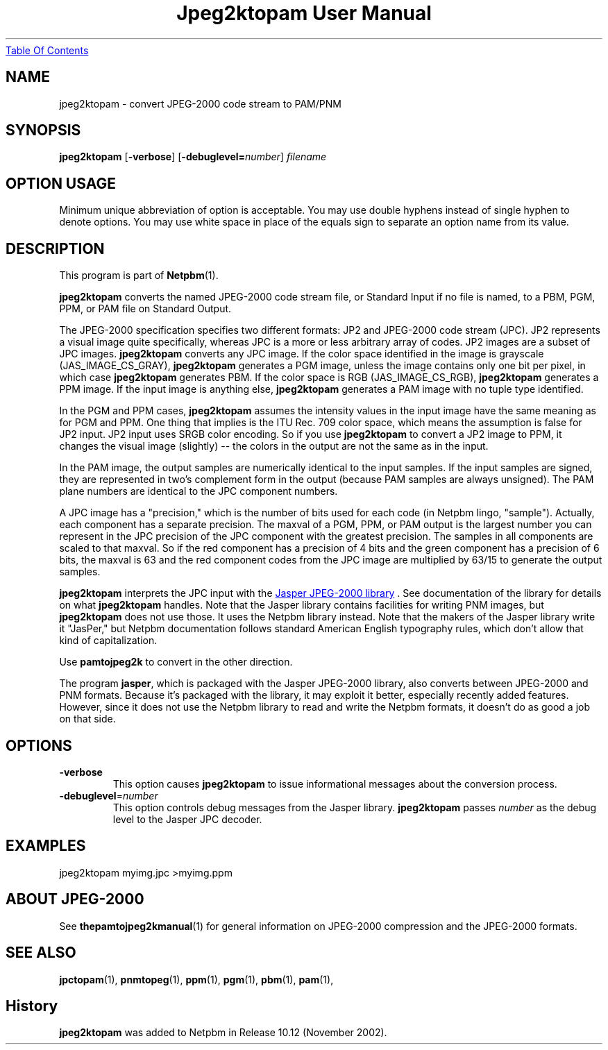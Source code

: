 ." This man page was generated by the Netpbm tool 'makeman' from HTML source.
." Do not hand-hack it!  If you have bug fixes or improvements, please find
." the corresponding HTML page on the Netpbm website, generate a patch
." against that, and send it to the Netpbm maintainer.
.TH "Jpeg2ktopam User Manual" 0 "27 October 2002" "netpbm documentation"
.UR jpeg2ktopam.html#index
Table Of Contents
.UE
\&

.SH NAME
jpeg2ktopam - convert JPEG-2000 code stream to PAM/PNM

.UN synopsis
.SH SYNOPSIS

\fBjpeg2ktopam\fP
[\fB-verbose\fP]
[\fB-debuglevel=\fP\fInumber\fP]
\fIfilename\fP

.SH OPTION USAGE
.PP
Minimum unique abbreviation of option is acceptable.  You may use double
hyphens instead of single hyphen to denote options.  You may use white
space in place of the equals sign to separate an option name from its value.

.UN description
.SH DESCRIPTION
.PP
This program is part of
.BR Netpbm (1).
.PP
\fBjpeg2ktopam\fP converts the named JPEG-2000 code stream file,
or Standard Input if no file is named, to a PBM, PGM, PPM, or PAM
file on Standard Output.
.PP
The JPEG-2000 specification specifies two different formats: JP2
and JPEG-2000 code stream (JPC).  JP2 represents a visual image quite
specifically, whereas JPC is a more or less arbitrary array of
codes.  JP2 images are a subset of JPC images.  \fBjpeg2ktopam\fP
converts any JPC image.  If the color space identified in the image is
grayscale (JAS_IMAGE_CS_GRAY), \fBjpeg2ktopam\fP generates a PGM
image, unless the image contains only one bit per pixel, in which case
\fBjpeg2ktopam\fP generates PBM.  If the color space is RGB
(JAS_IMAGE_CS_RGB), \fBjpeg2ktopam\fP generates a PPM image.  If the
input image is anything else, \fBjpeg2ktopam\fP generates a PAM image
with no tuple type identified.
.PP
In the PGM and PPM cases, \fBjpeg2ktopam\fP assumes the intensity
values in the input image have the same meaning as for PGM and PPM.
One thing that implies is the ITU Rec. 709 color space, which means
the assumption is false for JP2 input.  JP2 input uses SRGB color
encoding.  So if you use \fBjpeg2ktopam\fP to convert a JP2 image to
PPM, it changes the visual image (slightly) -- the colors in the
output are not the same as in the input.
.PP
In the PAM image, the output samples are numerically identical to
the input samples.  If the input samples are signed, they are
represented in two's complement form in the output (because PAM
samples are always unsigned).  The PAM plane numbers are identical to
the JPC component numbers.
.PP
A JPC image has a "precision," which is the number of bits used for
each code (in Netpbm lingo, "sample").  Actually, each component has a
separate precision.  The maxval of a PGM, PPM, or PAM output is the
largest number you can represent in the JPC precision of the JPC
component with the greatest precision.  The samples in all components are
scaled to that maxval.  So if the red component has a precision of 4 bits
and the green component has a precision of 6 bits, the maxval is 63 and
the red component codes from the JPC image are multiplied by 63/15 to
generate the output samples.
.PP
\fBjpeg2ktopam\fP interprets the JPC input with the 
.UR http://www.ece.uvic.ca/~mdadams/jasper/
Jasper JPEG-2000 library
.UE
\&.  See documentation of the library for details on what
\fBjpeg2ktopam\fP handles.  Note that the Jasper library contains
facilities for writing PNM images, but \fBjpeg2ktopam\fP does not use
those.  It uses the Netpbm library instead.  Note that the makers of
the Jasper library write it "JasPer," but Netpbm documentation follows
standard American English typography rules, which don't allow that
kind of capitalization.
.PP
Use \fBpamtojpeg2k\fP to convert in the other direction.
.PP
The program \fBjasper\fP, which is packaged with the Jasper 
JPEG-2000 library, also converts between JPEG-2000 and PNM formats.
Because it's packaged with the library, it may exploit it better, 
especially recently added features.  However, since it does not use the
Netpbm library to read and write the Netpbm formats, it doesn't do as
good a job on that side.

.UN options
.SH OPTIONS



.TP
\fB-verbose\fP
This option causes \fBjpeg2ktopam\fP to issue informational
messages about the conversion process.

.TP
\fB-debuglevel\fP=\fInumber\fP
This option controls debug messages from the Jasper library.  
\fBjpeg2ktopam\fP passes \fInumber\fP as the debug level to the Jasper
JPC decoder.


     
.UN examples
.SH EXAMPLES

.nf
  jpeg2ktopam myimg.jpc >myimg.ppm
.fi


.UN jpeg2000
.SH ABOUT JPEG-2000
.PP
See
.BR the \fBpamtojpeg2k\fP manual (1)
for general information on JPEG-2000 compression and the
JPEG-2000 formats.



.UN seealso
.SH SEE ALSO
.BR jpctopam (1),
.BR pnmtopeg (1),
.BR ppm (1),
.BR pgm (1),
.BR pbm (1),
.BR pam (1),

.SH History
.PP
\fBjpeg2ktopam\fP was added to Netpbm in Release 10.12 (November 2002).
